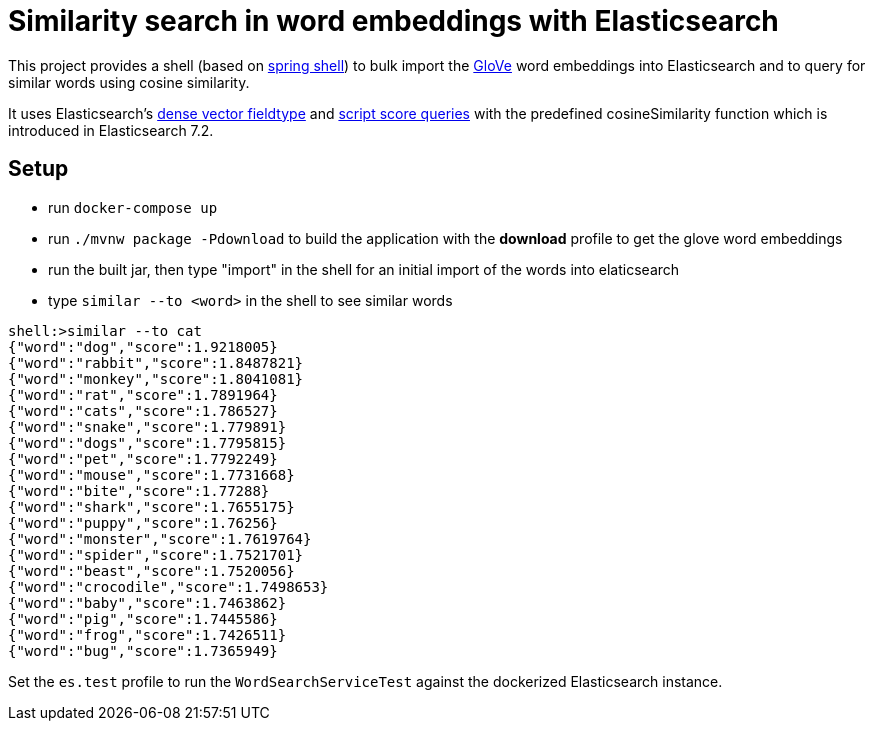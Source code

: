 = Similarity search in word embeddings with Elasticsearch

This project provides a shell (based on https://projects.spring.io/spring-shell/[spring shell]) to bulk import the https://github.com/stanfordnlp/GloVe[GloVe] word
embeddings into Elasticsearch and to query for similar words using cosine similarity.

It uses Elasticsearch's https://www.elastic.co/guide/en/elasticsearch/reference/7.2/dense-vector.html[dense vector fieldtype]
and https://www.elastic.co/guide/en/elasticsearch/reference/7.2/query-dsl-script-score-query.html#query-dsl-script-score-query[script score queries]
with the predefined cosineSimilarity function which is introduced in Elasticsearch 7.2.


== Setup

- run `docker-compose up`
- run `./mvnw package -Pdownload` to build the application with the *download* profile to get the glove word embeddings
- run the built jar, then type "import" in the shell for an initial import of the words into elaticsearch
- type `similar --to <word>` in the shell to see similar words

```
shell:>similar --to cat
{"word":"dog","score":1.9218005}
{"word":"rabbit","score":1.8487821}
{"word":"monkey","score":1.8041081}
{"word":"rat","score":1.7891964}
{"word":"cats","score":1.786527}
{"word":"snake","score":1.779891}
{"word":"dogs","score":1.7795815}
{"word":"pet","score":1.7792249}
{"word":"mouse","score":1.7731668}
{"word":"bite","score":1.77288}
{"word":"shark","score":1.7655175}
{"word":"puppy","score":1.76256}
{"word":"monster","score":1.7619764}
{"word":"spider","score":1.7521701}
{"word":"beast","score":1.7520056}
{"word":"crocodile","score":1.7498653}
{"word":"baby","score":1.7463862}
{"word":"pig","score":1.7445586}
{"word":"frog","score":1.7426511}
{"word":"bug","score":1.7365949}
```


Set the `es.test` profile to run the `WordSearchServiceTest` against the dockerized Elasticsearch instance.
